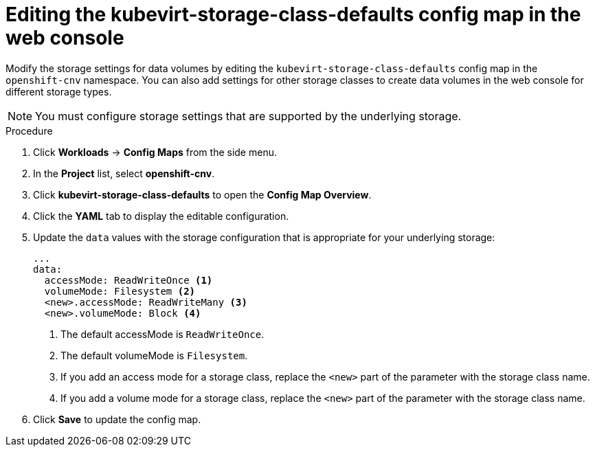 // Module included in the following assemblies:
//
// * virt/virtual_machines/virtual_disks/virt-storage-defaults-for-datavolumes.adoc

[id="virt-editing-kubevirtstorageclassdefaults-web_{context}"]
= Editing the kubevirt-storage-class-defaults config map in the web console

[role="_abstract"]
Modify the storage settings for data volumes by editing the `kubevirt-storage-class-defaults` config map in the `openshift-cnv` namespace.
You can also add settings for other storage classes to create data volumes in the web console for different storage types.

[NOTE]
====
You must configure storage settings that are supported by the underlying storage.
====

.Procedure

. Click *Workloads* -> *Config Maps* from the side menu.
. In the *Project* list, select *openshift-cnv*.
. Click *kubevirt-storage-class-defaults* to open the *Config Map Overview*.
. Click the *YAML* tab to display the editable configuration.
. Update the `data` values with the storage configuration that is appropriate for your underlying storage:
+
[source,yaml]
----
...
data:
  accessMode: ReadWriteOnce <1>
  volumeMode: Filesystem <2>
  <new>.accessMode: ReadWriteMany <3>
  <new>.volumeMode: Block <4>
----
<1> The default accessMode is `ReadWriteOnce`.
<2> The default volumeMode is `Filesystem`.
<3> If you add an access mode for a storage class, replace the `<new>` part of the parameter with the storage class name.
<4> If you add a volume mode for a storage class, replace the `<new>` part of the parameter with the storage class name.

. Click *Save* to update the config map.
